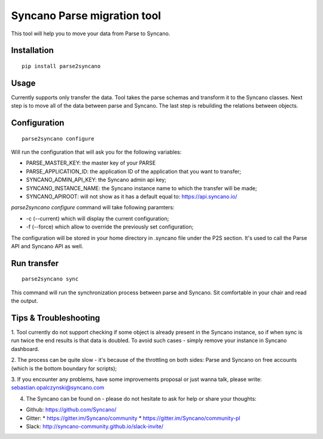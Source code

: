 Syncano Parse migration tool
============================

This tool will help you to move your data from Parse to Syncano.

Installation
------------

::

    pip install parse2syncano

Usage
-----

Currently supports only transfer the data. Tool takes the parse schemas and transform it to the Syncano classes. 
Next step is to move all of the data between parse and Syncano. The last step is rebuilding the relations between
objects.


Configuration
-------------

::

    parse2syncano configure

Will run the configuration that will ask you for the following variables:

* PARSE_MASTER_KEY: the master key of your PARSE 
* PARSE_APPLICATION_ID: the application ID of the application that you want to transfer;
* SYNCANO_ADMIN_API_KEY: the Syncano admin api key;
* SYNCANO_INSTANCE_NAME: the Syncano instance name to which the transfer will be made;
* SYNCANO_APIROOT: will not show as it has a default equal to: https://api.syncano.io/

`parse2syncano configure` command will take following paramters:

* -c (--current) which will display the current configuration;
* -f (--force) which allow to override the previously set configuration; 

The configuration will be stored in your home directory in .syncano file under the P2S section. 
It's used to call the Parse API and Syncano API as well.

Run transfer
------------
 
::

    parse2syncano sync

This command will run the synchronization process between parse and Syncano. Sit comfortable in your chair and read
the output.

Tips & Troubleshooting
----------------------

1. Tool currently do not support checking if some object is already present in the Syncano instance, so if when sync 
is run twice the end results is that data is doubled. To avoid such cases - simply remove your instance 
in Syncano dashboard.

2. The process can be quite slow - it's because of the throttling on both sides: Parse and Syncano 
on free accounts (which is the bottom boundary for scripts);

3. If you encounter any problems, have some improvements proposal or just wanna talk, 
please write: sebastian.opalczynski@syncano.com

4. The Syncano can be found on - please do not hesitate to ask for help or share your thoughts:

* Github: https://github.com/Syncano/
* Gitter:
  * https://gitter.im/Syncano/community
  * https://gitter.im/Syncano/community-pl
* Slack: http://syncano-community.github.io/slack-invite/
